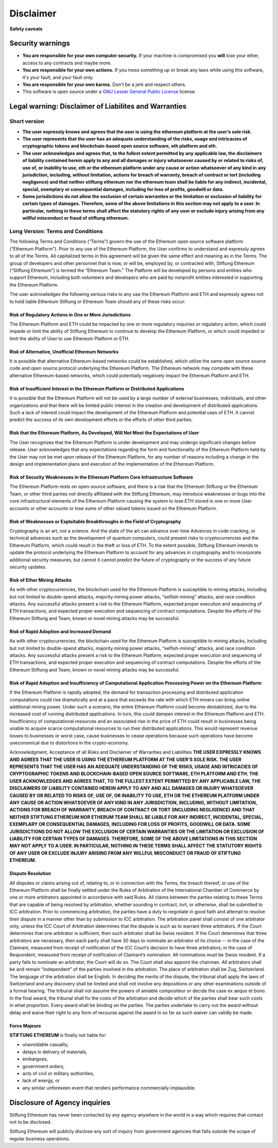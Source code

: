 ********************************************************************************
Disclaimer
********************************************************************************
**Safety caveats**

Security warnings
--------------------------------------------------------------------------------

-  **You are responsible for your own computer security.** If your machine is compromised you **will** lose your ether, access to any contracts and maybe more.

-  **You are responsible for your own actions.** If you mess something up or break any laws while using this software, it's your fault, and your fault only.

-  **You are responsible for your own karma.** Don't be a jerk and respect others.

-  This software is open source under a `GNU Lesser General Public License <https://www.gnu.org/licenses/lgpl-3.0.en.html>`__ license.

Legal warning: Disclaimer of Liabilites and Warranties
--------------------------------------------------------------------------------

Short version
~~~~~~~~~~~~~~~~~~~~~~~~~~~~~~~~~~~~~~~~~~~~~~~~~~~~~~~~~~~~~~~~~~~~~~~~~~~~~~~~

-  **The user expressly knows and agrees that the user is using the ethereum platform at the user’s sole risk.**
-  **The user represents that the user has an adequate understanding of the risks, usage and intricacies of cryptographic tokens and blockchain-based open source software, eth platform and eth.**
-  **The user acknowledges and agrees that, to the fullest extent permitted by any applicable law, the disclaimers of liability contained herein apply to any and all damages or injury whatsoever caused by or related to risks of, use of, or inability to use, eth or the ethereum platform under any cause or action whatsoever of any kind in any jurisdiction, including, without limitation, actions for breach of warranty, breach of contract or tort (including negligence) and that neither stiftung ethereum nor the ethereum team shall be liable for any indirect, incidental, special, exemplary or consequential damages, including for loss of profits, goodwill or data.**
-  **Some jurisdictions do not allow the exclusion of certain warranties or the limitation or exclusion of liability for certain types of damages. Therefore, some of the above limitations in this section may not apply to a user. In particular, nothing in these terms shall affect the statutory rights of any user or exclude injury arising from any willful misconduct or fraud of stiftung ethereum.**

Long Version: Terms and Conditions
~~~~~~~~~~~~~~~~~~~~~~~~~~~~~~~~~~~~~~~~~~~~~~~~~~~~~~~~~~~~~~~~~~~~~~~~~~~~~~~~

The following Terms and Conditions (“Terms”) govern the use of the Ethereum open source software platform (“Ethereum Platform”). Prior to any use of the Ethereum Platform, the User confirms to understand and expressly agrees to all of the Terms. All capitalized terms in this agreement will be given the same effect and meaning as in the Terms. The group of developers and other personnel that is now, or will be, employed by, or contracted with, Stiftung Ethereum (“Stiftung Ethereum”) is termed the “Ethereum Team.” The Platform will be developed by persons and entities who support Ethereum, including both volunteers and developers who are paid by nonprofit entities interested in supporting the Ethereum Platform.

The user acknowledges the following serious risks to any use the Ethereum Platform and ETH and expressly agrees not to hold liable Ethereum Stiftung or Ethereum Team should any of these risks occur:

Risk of Regulatory Actions in One or More Jurisdictions
^^^^^^^^^^^^^^^^^^^^^^^^^^^^^^^^^^^^^^^^^^^^^^^^^^^^^^^

The Ethereum Platform and ETH could be impacted by one or more regulatory inquiries or regulatory action, which could impede or limit the ability of Stiftung Ethereum to continue to develop the Ethereum Platform, or which could impeded or limit the ability of User to use Ethereum Platform or ETH.

Risk of Alternative, Unofficial Ethereum Networks
^^^^^^^^^^^^^^^^^^^^^^^^^^^^^^^^^^^^^^^^^^^^^^^^^

It is possible that alternative Ethereum-based networks could be established, which utilize the same open source source code and open source protocol underlying the Ethereum Platform. The Ethereum network may compete with these alternative Ethereum-based networks, which could potentially negatively impact the Ethereum Platform and ETH.

Risk of Insufficient Interest in the Ethereum Platform or Distributed Applications
^^^^^^^^^^^^^^^^^^^^^^^^^^^^^^^^^^^^^^^^^^^^^^^^^^^^^^^^^^^^^^^^^^^^^^^^^^^^^^^^^^^

It is possible that the Ethereum Platform will not be used by a large number of external businesses, individuals, and other organizations and that there will be limited public interest in the creation and development of distributed applications. Such a lack of interest could impact the development of the Ethereum Platform and potential uses of ETH. It cannot predict the success of its own development efforts or the efforts of other third parties.

Risk that the Ethereum Platform, As Developed, Will Not Meet the Expectations of User
^^^^^^^^^^^^^^^^^^^^^^^^^^^^^^^^^^^^^^^^^^^^^^^^^^^^^^^^^^^^^^^^^^^^^^^^^^^^^^^^^^^^^^

The User recognizes that the Ethereum Platform is under development and may undergo significant changes before release. User acknowledges that any expectations regarding the form and functionality of the Ethereum Platform held by the User may not be met upon release of the Ethereum Platform, for any number of reasons including a change in the design and implementation plans and execution of the implementation of the Ethereum Platform.

Risk of Security Weaknesses in the Ethereum Platform Core Infrastructure Software
^^^^^^^^^^^^^^^^^^^^^^^^^^^^^^^^^^^^^^^^^^^^^^^^^^^^^^^^^^^^^^^^^^^^^^^^^^^^^^^^^^

The Ethereum Platform rests on open-source software, and there is a risk that the Ethereum Stiftung or the Ethereum Team, or other third parties not directly affiliated with the Stiftung Ethereum, may introduce weaknesses or bugs into the core infrastructural elements of the Ethereum Platform causing the system to lose ETH stored in one or more User accounts or other accounts or lose sums of other valued tokens issued on the Ethereum Platform.

Risk of Weaknesses or Exploitable Breakthroughs in the Field of Cryptography
^^^^^^^^^^^^^^^^^^^^^^^^^^^^^^^^^^^^^^^^^^^^^^^^^^^^^^^^^^^^^^^^^^^^^^^^^^^^^^^^

Cryptography is an art, not a science. And the state of the art can advance over time Advances in code cracking, or technical advances such as the development of quantum computers, could present risks to cryptocurrencies and the Ethereum Platform, which could result in the theft or loss of ETH. To the extent possible, Stiftung Ethereum intends to update the protocol underlying the Ethereum Platform to account for any advances in cryptography and to incorporate additional security measures, but cannot it cannot predict the future of cryptography or the success of any future security updates.

Risk of Ether Mining Attacks
^^^^^^^^^^^^^^^^^^^^^^^^^^^^^^^^^^^^^^^^^^^^^^^^^^^^^^^^^^^^^^^^^^^^^^^^^^^^^^^^

As with other cryptocurrencies, the blockchain used for the Ethereum Platform is susceptible to mining attacks, including but not limited to double-spend attacks, majority mining power attacks, “selfish-mining” attacks, and race condition attacks. Any successful attacks present a risk to the Ethereum Platform, expected proper execution and sequencing of ETH transactions, and expected proper execution and sequencing of contract computations. Despite the efforts of the Ethereum Stiftung and Team, known or novel mining attacks may be successful.

Risk of Rapid Adoption and Increased Demand
^^^^^^^^^^^^^^^^^^^^^^^^^^^^^^^^^^^^^^^^^^^^^^^^^^^^^^^^^^^^^^^^^^^^^^^^^^^^^^^^

As with other cryptocurrencies, the blockchain used for the Ethereum Platform is susceptible to mining attacks, including but not limited to double-spend attacks, majority mining power attacks, “selfish-mining” attacks, and race condition attacks. Any successful attacks present a risk to the Ethereum Platform, expected proper execution and sequencing of ETH transactions, and expected proper execution and sequencing of contract computations. Despite the efforts of the Ethereum Stiftung and Team, known or novel mining attacks may be successful.

Risk of Rapid Adoption and Insufficiency of Computational Application Processing Power on the Ethereum Platform
^^^^^^^^^^^^^^^^^^^^^^^^^^^^^^^^^^^^^^^^^^^^^^^^^^^^^^^^^^^^^^^^^^^^^^^^^^^^^^^^^^^^^^^^^^^^^^^^^^^^^^^^^^^^^^^^

If the Ethereum Platform is rapidly adopted, the demand for transaction processing and distributed application computations could rise dramatically and at a pace that exceeds the rate with which ETH miners can bring online additional mining power. Under such a scenario, the entire Ethereum Platform could become destabilized, due to the increased cost of running distributed applications. In turn, this could dampen interest in the Ethereum Platform and ETH. Insufficiency of computational resources and an associated rise in the price of ETH could result in businesses being unable to acquire scarce computational resources to run their distributed applications. This would represent revenue losses to businesses or worst case, cause businesses to cease operations because such operations have become uneconomical due to distortions in the crypto-economy.

Acknowledgment, Acceptance of all Risks and Disclaimer of Warranties and Liabilities
**THE USER EXPRESSLY KNOWS AND AGREES THAT THE USER IS USING THE ETHEREUM PLATFORM AT THE USER’S SOLE RISK. THE USER REPRESENTS THAT THE USER HAS AN ADEQUATE UNDERSTANDING OF THE RISKS, USAGE AND INTRICACIES OF CRYPTOGRAPHIC TOKENS AND BLOCKCHAIN-BASED OPEN SOURCE SOFTWARE, ETH PLATFORM AND ETH. THE USER ACKNOWLEDGES AND AGREES THAT, TO THE FULLEST EXTENT PERMITTED BY ANY APPLICABLE LAW, THE DISCLAIMERS OF LIABILITY CONTAINED HEREIN APPLY TO ANY AND ALL DAMAGES OR INJURY WHATSOEVER CAUSED BY OR RELATED TO RISKS OF, USE OF, OR INABILITY TO USE, ETH OR THE ETHEREUM PLATFORM UNDER ANY CAUSE OR ACTION WHATSOEVER OF ANY KIND IN ANY JURISDICTION, INCLUDING, WITHOUT LIMITATION, ACTIONS FOR BREACH OF WARRANTY, BREACH OF CONTRACT OR TORT (INCLUDING NEGLIGENCE) AND THAT NEITHER STIFTUNG ETHEREUM NOR ETHERUM TEAM SHALL BE LIABLE FOR ANY INDIRECT, INCIDENTAL, SPECIAL, EXEMPLARY OR CONSEQUENTIAL DAMAGES, INCLUDING FOR LOSS OF PROFITS, GOODWILL OR DATA. SOME JURISDICTIONS DO NOT ALLOW THE EXCLUSION OF CERTAIN WARRANTIES OR THE LIMITATION OR EXCLUSION OF LIABILITY FOR CERTAIN TYPES OF DAMAGES. THEREFORE, SOME OF THE ABOVE LIMITATIONS IN THIS SECTION MAY NOT APPLY TO A USER. IN PARTICULAR, NOTHING IN THESE TERMS SHALL AFFECT THE STATUTORY RIGHTS OF ANY USER OR EXCLUDE INJURY ARISING FROM ANY WILLFUL MISCONDUCT OR FRAUD OF STIFTUNG ETHEREUM.**

Dispute Resolution
^^^^^^^^^^^^^^^^^^^^^^^^^^^^^^^^^^^^^^^^^^^^^^^^^^^^^^^^^^^^^^^^^^^^^^^^^^^^^^^^

All disputes or claims arising out of, relating to, or in connection with the Terms, the breach thereof, or use of the Ethereum Platform shall be finally settled under the Rules of Arbitration of the International Chamber of Commerce by one or more arbitrators appointed in accordance with said Rules. All claims between the parties relating to these Terms that are capable of being resolved by arbitration, whether sounding in contract, tort, or otherwise, shall be submitted to ICC arbitration. Prior to commencing arbitration, the parties have a duty to negotiate in good faith and attempt to resolve their dispute in a manner other than by submission to ICC arbitration. The arbitration panel shall consist of one arbitrator only, unless the ICC Court of Arbitration determines that the dispute is such as to warrant three arbitrators. If the Court determines that one arbitrator is sufficient, then such arbitrator shall be Swiss resident. If the Court determines that three arbitrators are necessary, then each party shall have 30 days to nominate an arbitrator of its choice -- in the case of the Claimant, measured from receipt of notification of the ICC Court’s decision to have three arbitrators; in the case of Respondent, measured from receipt of notification of Claimant’s nomination. All nominations must be Swiss resident. If a party fails to nominate an arbitrator, the Court will do so. The Court shall also appoint the chairman. All arbitrators shall be and remain “independent” of the parties involved in the arbitration. The place of arbitration shall be Zug, Switzerland. The language of the arbitration shall be English. In deciding the merits of the dispute, the tribunal shall apply the laws of Switzerland and any discovery shall be limited and shall not involve any depositions or any other examinations outside of a formal hearing. The tribunal shall not assume the powers of amiable compositeur or decide the case ex aequo et bono. In the final award, the tribunal shall fix the costs of the arbitration and decide which of the parties shall bear such costs in what proportion. Every award shall be binding on the parties. The parties undertake to carry out the award without delay and waive their right to any form of recourse against the award in so far as such waiver can validly be made.

Force Majeure
^^^^^^^^^^^^^^^^^^^^^^^^^^^^^^^^^^^^^^^^^^^^^^^^^^^^^^^^^^^^^^^^^^^^^^^^^^^^^^^^

**STIFTUNG ETHEREUM** is finally not liable for:

-  unavoidable casualty,
-  delays in delivery of materials,
-  embargoes,
-  government orders,
-  acts of civil or military authorities,
-  lack of energy, or
-  any similar unforeseen event that renders performance commercially
   implausible.

Disclosure of Agency inquiries
-----------------------------------------

Stiftung Ethereum has never been contacted by any agency anywhere in the world in a way which requires that contact not to be disclosed.

Stiftung Ethereum will publicly disclose any sort of inquiry from government agencies that falls outside the scope of regular business operations.